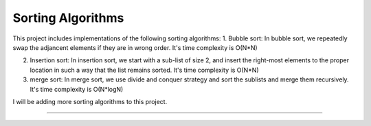 Sorting Algorithms
========================

This project includes implementations of the following sorting algorithms:
1. Bubble sort: In bubble sort, we repeatedly swap the adjancent elements if they are in wrong order. It's time complexity is O(N*N)

2. Insertion sort: In insertion sort, we start with a sub-list of size 2, and insert the right-most elements to the proper location 
   in such a way that the list remains sorted. It's time complexity is O(N*N)

3. merge sort: In merge sort, we use divide and conquer strategy and sort the sublists and merge them recursively. It's time complexity
   is O(N*logN)

I will be adding more sorting algorithms to this project.    

---------------
